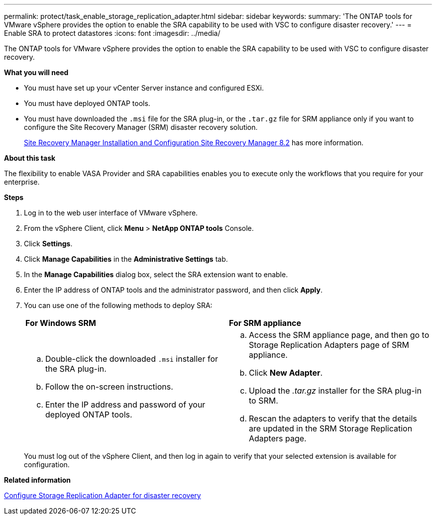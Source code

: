 ---
permalink: protect/task_enable_storage_replication_adapter.html
sidebar: sidebar
keywords:
summary: 'The ONTAP tools for VMware vSphere provides the option to enable the SRA capability to be used with VSC to configure disaster recovery.'
---
= Enable SRA to protect datastores
:icons: font
:imagesdir: ../media/

[.lead]
The ONTAP tools for VMware vSphere provides the option to enable the SRA capability to be used with VSC to configure disaster recovery.

*What you will need*

* You must have set up your vCenter Server instance and configured ESXi.
* You must have deployed ONTAP tools.
* You must have downloaded the `.msi` file for the SRA plug-in, or the `.tar.gz` file for SRM appliance only if you want to configure the Site Recovery Manager (SRM) disaster recovery solution.
+
https://docs.vmware.com/en/Site-Recovery-Manager/8.2/com.vmware.srm.install_config.doc/GUID-B3A49FFF-E3B9-45E3-AD35-093D896596A0.html[Site Recovery Manager Installation and Configuration Site Recovery Manager 8.2] has more information.

*About this task*

The flexibility to enable VASA Provider and SRA capabilities enables you to execute only the workflows that you require for your enterprise.

*Steps*

. Log in to the web user interface of VMware vSphere.
. From the vSphere Client, click *Menu* > *NetApp ONTAP tools* Console.
. Click *Settings*.
. Click *Manage Capabilities* in the *Administrative Settings* tab.
. In the *Manage Capabilities* dialog box, select the SRA extension want to enable.
. Enter the IP address of ONTAP tools and the administrator password, and then click *Apply*.
. You can use one of the following methods to deploy SRA:
+
|===
    a|*For Windows SRM*|*For SRM appliance*
a|
 .. Double-click the downloaded `.msi` installer for the SRA plug-in.
 .. Follow the on-screen instructions.
 .. Enter the IP address and password of your deployed ONTAP tools.
a|
 .. Access the SRM appliance page, and then go to Storage Replication Adapters page of SRM appliance.
 .. Click *New Adapter*.
 .. Upload the _.tar.gz_ installer for the SRA plug-in to SRM.
 .. Rescan the adapters to verify that the details are updated in the SRM Storage Replication Adapters page.

+
|===
You must log out of the vSphere Client, and then log in again to verify that your selected extension is available for configuration.

*Related information*

link:../concepts/concept_manage_disaster_recovery_setup_using_srm.html[Configure Storage Replication Adapter for disaster recovery]
